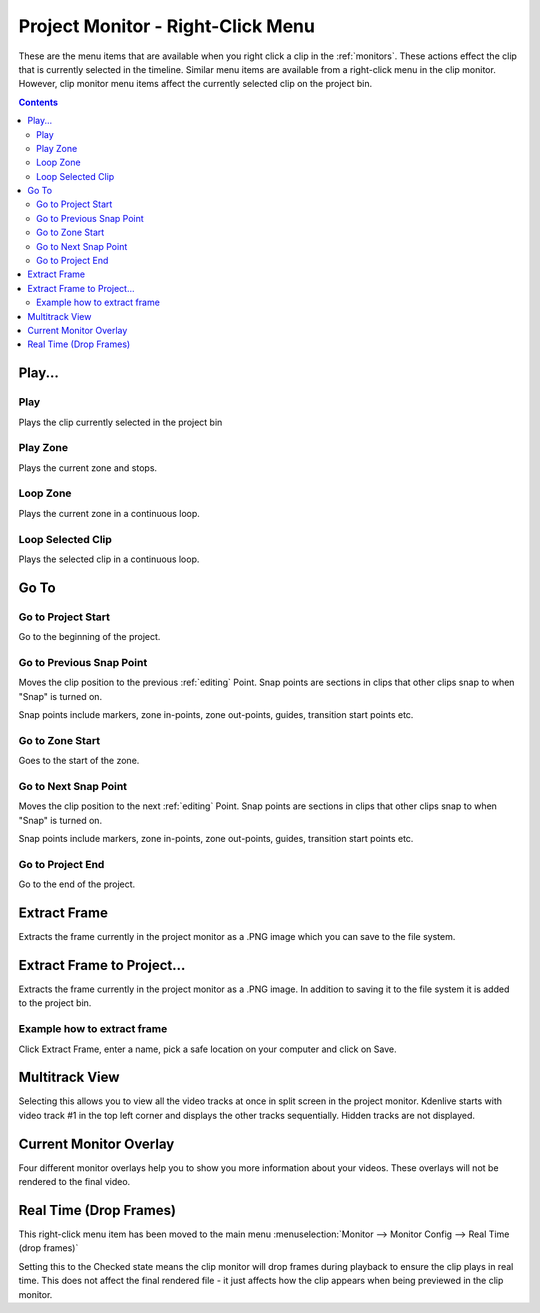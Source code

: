 .. meta::
   :description: Do your first steps with Kdenlive video editor
   :keywords: KDE, Kdenlive, quick start, first steps, documentation, user manual, video editor, open source, free, learn, easy, monitor, play, zone, loop, go to, extract frame

.. metadata-placeholder

   :authors: - Claus Christensen
             - Yuri Chornoivan
             - Ttguy (https://userbase.kde.org/User:Ttguy)
             - Eugen Mohr
             - Maris Stalte (https://userbase.kde.org/User:limerick)

   :license: Creative Commons License SA 4.0

.. _project_monitor_rightclick:

Project Monitor - Right-Click Menu
==================================

These are the menu items that are available when you right click a clip in the :ref:`monitors`. These actions effect the clip that is currently selected in the timeline. Similar menu items are available from a right-click menu in the clip monitor. However, clip monitor menu items affect the currently selected clip on the project bin.

.. image:: /images/project_monitor_rightclick.gif
   :alt: Project Monitor right-click menu options

.. contents::


Play...
-------

Play
~~~~

Plays the clip currently selected in the project bin


Play Zone
~~~~~~~~~

Plays the current zone and stops. 


Loop Zone
~~~~~~~~~

Plays the current zone in a continuous loop.


Loop Selected Clip
~~~~~~~~~~~~~~~~~~

Plays the selected clip in a continuous loop.

Go To
-----

Go to Project Start
~~~~~~~~~~~~~~~~~~~

Go to the beginning of the project.


Go to Previous Snap Point
~~~~~~~~~~~~~~~~~~~~~~~~~

Moves the clip position to the previous :ref:`editing` Point. Snap points are sections in clips that other clips snap to when "Snap" is turned on.

Snap points include markers, zone in-points, zone out-points, guides, transition start points etc.


Go to Zone Start
~~~~~~~~~~~~~~~~

Goes to the start of the zone.  


Go to Next Snap Point
~~~~~~~~~~~~~~~~~~~~~

Moves the clip position to the next :ref:`editing` Point. Snap points are sections in clips that other clips snap to when "Snap" is turned on.

Snap points include markers, zone in-points, zone out-points, guides, transition start points etc.


Go to Project End
~~~~~~~~~~~~~~~~~

Go to the end of the project. 


Extract Frame
-------------

Extracts the frame currently in the project monitor as a .PNG image which you can save to the file system.

Extract Frame to Project...
---------------------------

Extracts the frame currently in the project monitor as a .PNG image. In addition to saving it to the file system it is added to the project bin.

Example how to extract frame
~~~~~~~~~~~~~~~~~~~~~~~~~~~~
.. BMJ Kdenlive sends that frame to the stills gallery, which includes the image and the node structure. You can see if you display node graph by right-clicking, which is helpful to copy and paste adjustments for other clips.

.. image:: /images/image27.png
   :width: 350px
   :alt: extract frame

Click Extract Frame, enter a name, pick a safe location on your computer and click on Save.

.. image:: /images/image28.png
   :width: 350px
   :alt: save extracted frame

Multitrack View
---------------

Selecting this allows you to view all the video tracks at once in split screen in the project monitor. Kdenlive starts with video track #1 in the top left corner and displays the other tracks sequentially. Hidden tracks are not displayed.

.. image:: /images/project_monitor_rightclick_multitrack_view.png
   :width: 350px
   :alt: Multitrack View


Current Monitor Overlay
-----------------------

.. image:: /images/monitor_overlay.png
   :width: 350px
   :alt: Monitor Overlay

Four different monitor overlays help you to show you more information about your videos. These overlays will not be rendered to the final video.


Real Time (Drop Frames)
-----------------------

This right-click menu item has been moved to the main menu :menuselection:`Monitor --> Monitor Config --> Real Time (drop frames)`

Setting this to the Checked state means the clip monitor will drop frames during playback to ensure the clip plays in real time. This does not affect the final rendered file - it just affects how the clip appears when being previewed in the clip monitor.

